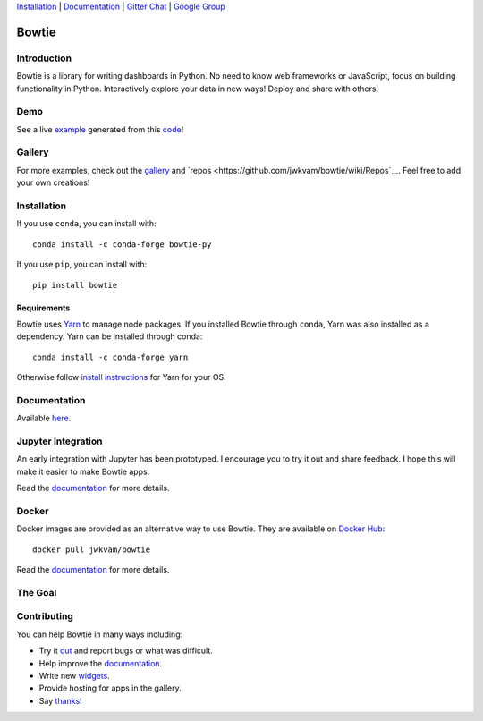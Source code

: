 `Installation`_ |
`Documentation <https://bowtie-py.readthedocs.io/en/stable>`__ |
`Gitter Chat <https://gitter.im/bowtie-py/Lobby>`__ |
`Google Group <https://groups.google.com/forum/#!forum/bowtie-py>`__

======
Bowtie
======

|Build Status| |Documentation Status| |PyPI version| |Conda version| |PyPI| |codecov|

.. figure:: https://cloud.githubusercontent.com/assets/86304/20045988/69e5678a-a45a-11e6-853b-7f60a615c9da.gif
   :alt: Demo

Introduction
------------

Bowtie is a library for writing dashboards in Python. No need to know
web frameworks or JavaScript, focus on building functionality in Python.
Interactively explore your data in new ways! Deploy and share with
others!

Demo
----

See a live `example <https://bowtie-demo.herokuapp.com/>`__ generated
from this
`code <https://github.com/jwkvam/bowtie-demo/blob/master/example.py>`__!

Gallery
-------

For more examples, check out the
`gallery <https://github.com/jwkvam/bowtie/wiki/Gallery>`__ and
`repos <https://github.com/jwkvam/bowtie/wiki/Repos`__.
Feel free to add your own creations!

Installation
------------

If you use ``conda``, you can install with::

    conda install -c conda-forge bowtie-py

If you use ``pip``, you can install with::

    pip install bowtie

Requirements
^^^^^^^^^^^^

Bowtie uses `Yarn <https://yarnpkg.com>`__ to manage node packages.
If you installed Bowtie through ``conda``, Yarn was also installed as a dependency.
Yarn can be installed through conda::

    conda install -c conda-forge yarn

Otherwise follow `install
instructions <https://yarnpkg.com/en/docs/install>`__ for Yarn for your
OS.

Documentation
-------------

Available `here <https://bowtie-py.readthedocs.io/en/latest/>`__.

Jupyter Integration
-------------------

An early integration with Jupyter has been prototyped.
I encourage you to try it out and share feedback.
I hope this will make it easier to make Bowtie apps.

Read the
`documentation <https://bowtie-py.readthedocs.io/en/latest/jupyter.html>`__
for more details.

Docker
------

Docker images are provided as an alternative way to use Bowtie. They are
available on `Docker Hub <https://hub.docker.com/r/jwkvam/bowtie/>`__::

    docker pull jwkvam/bowtie

Read the
`documentation <https://bowtie-py.readthedocs.io/en/latest/docker.html>`__
for more details.

The Goal
--------

.. figure:: https://cloud.githubusercontent.com/assets/86304/18606859/8ced55a6-7c70-11e6-8b5e-fba0ffcd78da.png
      :alt: @astrobiased @treycausey @vagabondjack the lack of a comprehensive production-grade Shiny-alike for Python is a Big Problem

Contributing
------------

You can help Bowtie in many ways including:

- Try it `out <http://bowtie-py.readthedocs.io/en/latest/quickstart.html>`__ and report bugs or what was difficult.
- Help improve the `documentation <https://github.com/jwkvam/bowtie/tree/master/doc>`__.
- Write new `widgets <http://bowtie-py.readthedocs.io/en/latest/newcomponents.html>`__.
- Provide hosting for apps in the gallery.
- Say `thanks <https://saythanks.io/to/jwkvam>`__!

.. |Join the chat at https://gitter.im/bowtie-py/Lobby| image:: https://badges.gitter.im/bowtie-py/Lobby.svg
   :target: https://gitter.im/bowtie-py/Lobby?utm_source=badge&utm_medium=badge&utm_campaign=pr-badge&utm_content=badge
.. |Forum| image:: https://img.shields.io/badge/-Google%20Group-blue.svg
   :target: https://groups.google.com/forum/#!forum/bowtie-py
.. |Documentation Status| image:: https://readthedocs.org/projects/bowtie-py/badge/?version=latest
   :target: http://bowtie-py.readthedocs.io/en/latest/?badge=latest
.. |Build Status| image:: https://travis-ci.org/jwkvam/bowtie.svg?branch=master
   :target: https://travis-ci.org/jwkvam/bowtie
.. |PyPI version| image:: https://badge.fury.io/py/bowtie.svg
   :target: https://badge.fury.io/py/bowtie
.. |Conda version| image:: https://anaconda.org/conda-forge/bowtie-py/badges/version.svg
   :target: https://anaconda.org/conda-forge/bowtie-py
.. |PyPI| image:: https://img.shields.io/pypi/pyversions/bowtie.svg
   :target: https://pypi.python.org/pypi/bowtie/
.. |codecov| image:: https://codecov.io/gh/jwkvam/bowtie/branch/master/graph/badge.svg
   :target: https://codecov.io/gh/jwkvam/bowtie
